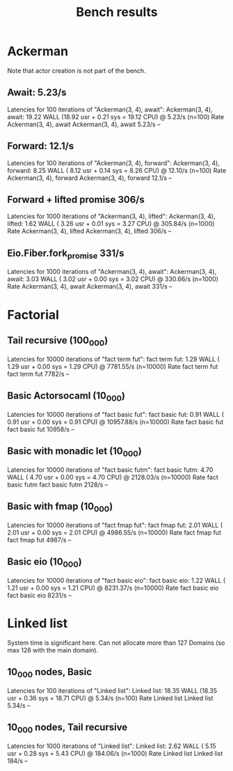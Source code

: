 #+title: Bench results

* Ackerman
Note that actor creation is not part of the bench.
** Await: 5.23/s
Latencies for 100 iterations of "Ackerman(3, 4), await":
Ackerman(3, 4), await: 19.22 WALL (18.92 usr +  0.21 sys = 19.12 CPU) @  5.23/s (n=100)
                        Rate Ackerman(3, 4), await
Ackerman(3, 4), await 5.23/s                    --

** Forward: 12.1/s
Latencies for 100 iterations of "Ackerman(3, 4), forward":
Ackerman(3, 4), forward:  8.25 WALL ( 8.12 usr +  0.14 sys =  8.26 CPU) @ 12.10/s (n=100)
                          Rate Ackerman(3, 4), forward
Ackerman(3, 4), forward 12.1/s                      --

** Forward + lifted promise 306/s
Latencies for 1000 iterations of "Ackerman(3, 4), lifted":
Ackerman(3, 4), lifted:  1.62 WALL ( 3.26 usr +  0.01 sys =  3.27 CPU) @ 305.84/s (n=1000)
                        Rate Ackerman(3, 4), lifted
Ackerman(3, 4), lifted 306/s                     --

** Eio.Fiber.fork_promise 331/s
Latencies for 1000 iterations of "Ackerman(3, 4), await":
Ackerman(3, 4), await:  3.03 WALL ( 3.02 usr +  0.00 sys =  3.02 CPU) @ 330.66/s (n=1000)
                       Rate Ackerman(3, 4), await
Ackerman(3, 4), await 331/s                    --

* Factorial
** Tail recursive (100_000)
Latencies for 10000 iterations of "fact term fut":
fact term fut:  1.29 WALL ( 1.29 usr +  0.00 sys =  1.29 CPU) @ 7781.55/s (n=10000)
                Rate fact term fut
fact term fut 7782/s            --

** Basic Actorsocaml (10_000)
Latencies for 10000 iterations of "fact basic fut":
fact basic fut:  0.91 WALL ( 0.91 usr +  0.00 sys =  0.91 CPU) @ 10957.88/s (n=10000)
                  Rate fact basic fut
fact basic fut 10958/s             --

** Basic with monadic let (10_000)
Latencies for 10000 iterations of "fact basic futm":
fact basic futm:  4.70 WALL ( 4.70 usr +  0.00 sys =  4.70 CPU) @ 2128.03/s (n=10000)
                  Rate fact basic futm
fact basic futm 2128/s              --

** Basic with fmap (10_000)
Latencies for 10000 iterations of "fact fmap fut":
fact fmap fut:  2.01 WALL ( 2.01 usr +  0.00 sys =  2.01 CPU) @ 4986.55/s (n=10000)
                Rate fact fmap fut
fact fmap fut 4987/s            --

** Basic eio (10_000)
Latencies for 10000 iterations of "fact basic eio":
fact basic eio:  1.22 WALL ( 1.21 usr +  0.00 sys =  1.21 CPU) @ 8231.37/s (n=10000)
                 Rate fact basic eio
fact basic eio 8231/s             --

* Linked list
System time is significant here.
Can not allocate more than 127 Domains (so max 128 with the main domain).
** 10_000 nodes, Basic
Latencies for 100 iterations of "Linked list":
Linked list: 18.35 WALL (18.35 usr +  0.36 sys = 18.71 CPU) @  5.34/s (n=100)
              Rate Linked list
Linked list 5.34/s          --

** 10_000 nodes, Tail recursive
Latencies for 1000 iterations of "Linked list":
Linked list:  2.62 WALL ( 5.15 usr +  0.28 sys =  5.43 CPU) @ 184.06/s (n=1000)
             Rate Linked list
Linked list 184/s          --
